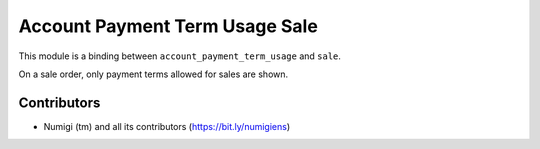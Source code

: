 Account Payment Term Usage Sale
===============================
This module is a binding between ``account_payment_term_usage`` and ``sale``.

On a sale order, only payment terms allowed for sales are shown.

.. image:: static/description/sale_order.png

Contributors
------------
* Numigi (tm) and all its contributors (https://bit.ly/numigiens)
